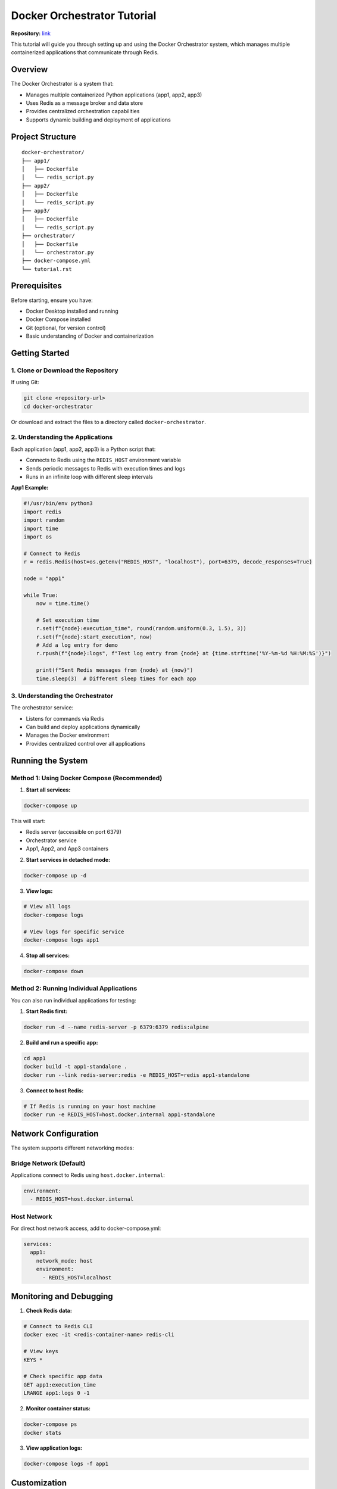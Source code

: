 
Docker Orchestrator Tutorial
=======================================

**Repository:** `link <https://github.com/saharnn96/docker-orchestrator>`_

This tutorial will guide you through setting up and using the Docker Orchestrator system, which manages multiple containerized applications that communicate through Redis.

Overview
-----------

The Docker Orchestrator is a system that:

* Manages multiple containerized Python applications (app1, app2, app3)
* Uses Redis as a message broker and data store
* Provides centralized orchestration capabilities
* Supports dynamic building and deployment of applications

Project Structure
---------------------
::

    docker-orchestrator/
    ├── app1/
    │   ├── Dockerfile
    │   └── redis_script.py
    ├── app2/
    │   ├── Dockerfile
    │   └── redis_script.py
    ├── app3/
    │   ├── Dockerfile
    │   └── redis_script.py
    ├── orchestrator/
    │   ├── Dockerfile
    │   └── orchestrator.py
    ├── docker-compose.yml
    └── tutorial.rst

Prerequisites
-------------------

Before starting, ensure you have:

* Docker Desktop installed and running
* Docker Compose installed
* Git (optional, for version control)
* Basic understanding of Docker and containerization

Getting Started
-------------------

1. Clone or Download the Repository
~~~~~~~~~~~~~~~~~~~~~~~~~~~~~~~~~~~~~~~~~~

If using Git:

.. code-block:: bash

    git clone <repository-url>
    cd docker-orchestrator

Or download and extract the files to a directory called ``docker-orchestrator``.

2. Understanding the Applications
~~~~~~~~~~~~~~~~~~~~~~~~~~~~~~~~~~~~~~~~~~~~~~~~

Each application (app1, app2, app3) is a Python script that:

* Connects to Redis using the ``REDIS_HOST`` environment variable
* Sends periodic messages to Redis with execution times and logs
* Runs in an infinite loop with different sleep intervals

**App1 Example:**

.. code-block:: python

    #!/usr/bin/env python3
    import redis
    import random
    import time
    import os

    # Connect to Redis
    r = redis.Redis(host=os.getenv("REDIS_HOST", "localhost"), port=6379, decode_responses=True)

    node = "app1"

    while True:
        now = time.time()
        
        # Set execution time
        r.set(f"{node}:execution_time", round(random.uniform(0.3, 1.5), 3))
        r.set(f"{node}:start_execution", now)
        # Add a log entry for demo
        r.rpush(f"{node}:logs", f"Test log entry from {node} at {time.strftime('%Y-%m-%d %H:%M:%S')}")
        
        print(f"Sent Redis messages from {node} at {now}")
        time.sleep(3)  # Different sleep times for each app

3. Understanding the Orchestrator
~~~~~~~~~~~~~~~~~~~~~~~~~~~~~~~~~~~~~~

The orchestrator service:

* Listens for commands via Redis
* Can build and deploy applications dynamically
* Manages the Docker environment
* Provides centralized control over all applications

Running the System
-------------------------

Method 1: Using Docker Compose (Recommended)
~~~~~~~~~~~~~~~~~~~~~~~~~~~~~~~~~~~~~~~~~~~~~~~~

1. **Start all services:**

.. code-block:: bash

    docker-compose up

This will start:

* Redis server (accessible on port 6379)
* Orchestrator service
* App1, App2, and App3 containers

2. **Start services in detached mode:**

.. code-block:: bash

    docker-compose up -d

3. **View logs:**

.. code-block:: bash

    # View all logs
    docker-compose logs

    # View logs for specific service
    docker-compose logs app1

4. **Stop all services:**

.. code-block:: bash

    docker-compose down

Method 2: Running Individual Applications
~~~~~~~~~~~~~~~~~~~~~~~~~~~~~~~~~~~~~~~~~~~~~~~~~

You can also run individual applications for testing:

1. **Start Redis first:**

.. code-block:: bash

    docker run -d --name redis-server -p 6379:6379 redis:alpine

2. **Build and run a specific app:**

.. code-block:: bash

    cd app1
    docker build -t app1-standalone .
    docker run --link redis-server:redis -e REDIS_HOST=redis app1-standalone

3. **Connect to host Redis:**

.. code-block:: bash

    # If Redis is running on your host machine
    docker run -e REDIS_HOST=host.docker.internal app1-standalone

Network Configuration
---------------------------

The system supports different networking modes:

Bridge Network (Default)
~~~~~~~~~~~~~~~~~~~~~~~~~~~~~~~~~~

Applications connect to Redis using ``host.docker.internal``:

.. code-block:: yaml

    environment:
      - REDIS_HOST=host.docker.internal

Host Network
~~~~~~~~~~~~~~~~~~~~

For direct host network access, add to docker-compose.yml:

.. code-block:: yaml

    services:
      app1:
        network_mode: host
        environment:
          - REDIS_HOST=localhost

Monitoring and Debugging
------------------------------

1. **Check Redis data:**

.. code-block:: bash

    # Connect to Redis CLI
    docker exec -it <redis-container-name> redis-cli

    # View keys
    KEYS *

    # Check specific app data
    GET app1:execution_time
    LRANGE app1:logs 0 -1

2. **Monitor container status:**

.. code-block:: bash

    docker-compose ps
    docker stats

3. **View application logs:**

.. code-block:: bash

    docker-compose logs -f app1

Customization
--------------------

Adding New Applications
~~~~~~~~~~~~~~~~~~~~~~~~~~~~

1. **Create a new app directory:**

.. code-block:: bash

    mkdir app4

2. **Create Dockerfile:**

.. code-block:: dockerfile

    FROM python:3.10-slim
    WORKDIR /app
    RUN pip install redis
    COPY redis_script.py /app/redis_script.py
    RUN chmod +x /app/redis_script.py
    CMD ["python3", "/app/redis_script.py"]

3. **Create redis_script.py with your logic**

4. **Add to docker-compose.yml:**

.. code-block:: yaml

    app4:
      build:
        context: ./app4
      container_name: app4
      depends_on:
        - redis
      environment:
        - REDIS_HOST=host.docker.internal

Modifying Application Behavior
~~~~~~~~~~~~~~~~~~~~~~~~~~~~~~~~~~~~~~

Edit the ``redis_script.py`` files to:

* Change sleep intervals
* Modify Redis data structure
* Add new functionality
* Change logging format

Environment Variables
-------------------------------

The system uses several environment variables:

* ``REDIS_HOST``: Redis server hostname (default: localhost)
* ``PYTHONUNBUFFERED``: Ensure Python output is not buffered
* ``COMPOSE_NAME``: Docker Compose project name
* ``NODES``: Comma-separated list of application nodes

Troubleshooting
----------------------

Common Issues
~~~~~~~~~~~~~~~~~~~~~~~~~~

**1. Redis Connection Errors:**

.. code-block::

    redis.exceptions.ConnectionError: Error connecting to Redis

**Solutions:**

* Ensure Redis is running: ``docker-compose ps``
* Check network configuration
* Verify ``REDIS_HOST`` environment variable

**2. Build Failures:**

.. code-block::

    ERROR: failed to solve: failed to read dockerfile

**Solutions:**

* Ensure Dockerfile exists in the correct directory
* Check file permissions
* Verify Docker syntax

**3. Port Conflicts:**

.. code-block::

    Error starting userland proxy: listen tcp 0.0.0.0:6379: bind: address already in use

**Solutions:**

* Stop existing Redis instances
* Change port in docker-compose.yml
* Use ``docker ps`` to check running containers

**4. Container Exits Immediately:**

**Solutions:**

* Check application logs: ``docker-compose logs <service-name>``
* Verify Python script syntax
* Ensure all dependencies are installed

Debugging Commands
~~~~~~~~~~~~~~~~~~~~~~~~~~~~

.. code-block:: bash

    # Check running containers
    docker ps

    # View container logs
    docker logs <container-name>

    # Execute commands inside container
    docker exec -it <container-name> /bin/bash

    # Check Docker images
    docker images

    # Remove all containers and images (cleanup)
    docker system prune -a


Next Steps
-----------------------

After completing this tutorial, you can:

* Modify the applications to suit your specific needs
* Add monitoring and alerting capabilities
* Implement more sophisticated orchestration logic
* Deploy to production environments
* Integrate with CI/CD pipelines

For more advanced Docker and Redis features, consult the official documentation:

* `Docker Documentation <https://docs.docker.com/>`_
* `Redis Documentation <https://redis.io/documentation>`_
* `Docker Compose Documentation <https://docs.docker.com/compose/>`_
